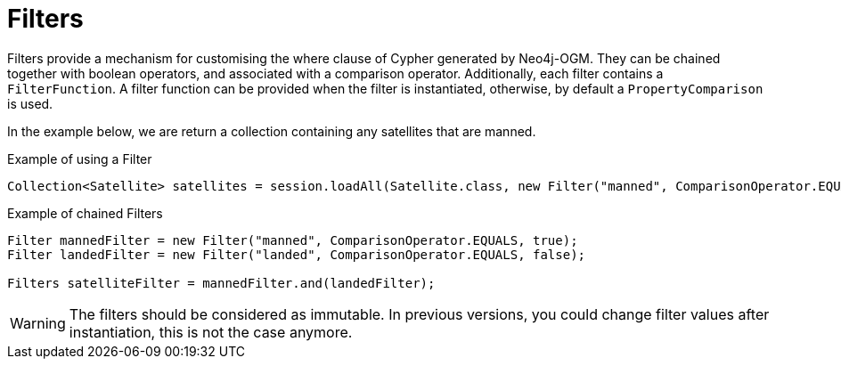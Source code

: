 [[reference:filters]]
= Filters

Filters provide a mechanism for customising the where clause of Cypher generated by Neo4j-OGM.
They can be chained together with boolean operators, and associated with a comparison operator.
Additionally, each filter contains a `FilterFunction`.
A filter function can be provided when the filter is instantiated, otherwise, by default a `PropertyComparison` is used.

In the example below, we are return a collection containing any satellites that are manned.


.Example of using a Filter
[source,java]
----
Collection<Satellite> satellites = session.loadAll(Satellite.class, new Filter("manned", ComparisonOperator.EQUALS, true));
----

.Example of chained Filters
[source,java]
----
Filter mannedFilter = new Filter("manned", ComparisonOperator.EQUALS, true);
Filter landedFilter = new Filter("landed", ComparisonOperator.EQUALS, false);

Filters satelliteFilter = mannedFilter.and(landedFilter);
----

WARNING: The filters should be considered as immutable.
In previous versions, you could change filter values after instantiation, this is not the case anymore.
